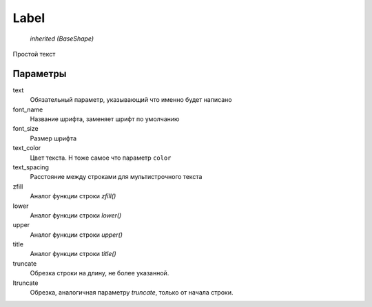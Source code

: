 Label
-----

    `inherited (BaseShape)`

Простой текст


Параметры
=========

text
    Обязательный параметр, указывающий что именно будет написано

font_name
    Название шрифта, заменяет шрифт по умолчанию

font_size
    Размер шрифта

text_color
    Цвет текста. Н тоже самое что параметр ``color``

text_spacing
    Расстояние между строками для мультистрочного текста

zfill
    Аналог функции строки `zfill()`

lower
    Аналог функции строки `lower()`

upper
    Аналог функции строки `upper()`

title
    Аналог функции строки `title()`

truncate
    Обрезка строки на длину, не более указанной.

ltruncate
    Обрезка, аналогичная параметру `truncate`, только от начала строки.
